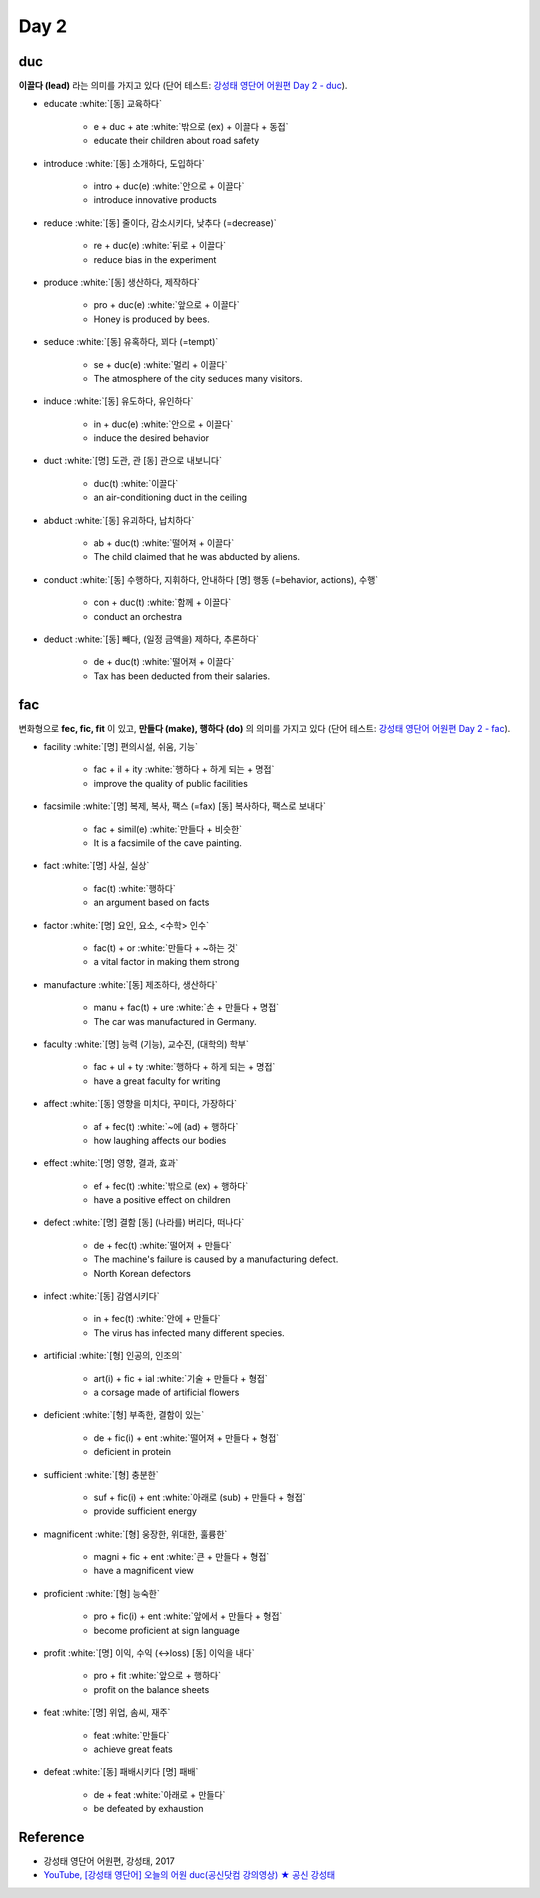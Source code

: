 ======
Day 2
======

duc
====

**이끌다 (lead)** 라는 의미를 가지고 있다 (단어 테스트: `강성태 영단어 어원편 Day 2 - duc <https://quizlet.com/_7ruyil?x=1qqt&i=2kminc>`_).

* educate :white:`[동] 교육하다`

    * e + duc + ate :white:`밖으로 (ex) + 이끌다 + 동접`
    * educate their children about road safety

* introduce :white:`[동] 소개하다, 도입하다`

    * intro + duc(e) :white:`안으로 + 이끌다`
    * introduce innovative products

* reduce :white:`[동] 줄이다, 감소시키다, 낮추다 (=decrease)`

    * re + duc(e) :white:`뒤로 + 이끌다`
    * reduce bias in the experiment

* produce :white:`[동] 생산하다, 제작하다`

    * pro + duc(e) :white:`앞으로 + 이끌다`
    * Honey is produced by bees.

* seduce :white:`[동] 유혹하다, 꾀다 (=tempt)`

    * se + duc(e) :white:`멀리 + 이끌다`
    * The atmosphere of the city seduces many visitors.

* induce :white:`[동] 유도하다, 유인하다`

    * in + duc(e) :white:`안으로 + 이끌다`
    * induce the desired behavior

* duct :white:`[명] 도관, 관  [동] 관으로 내보니다`

    * duc(t) :white:`이끌다`
    * an air-conditioning duct in the ceiling

* abduct :white:`[동] 유괴하다, 납치하다`

    * ab + duc(t) :white:`떨어져 + 이끌다`
    * The child claimed that he was abducted by aliens.

* conduct :white:`[동] 수행하다, 지휘하다, 안내하다  [명] 행동 (=behavior, actions), 수행`

    * con + duc(t) :white:`함께 + 이끌다`
    * conduct an orchestra

* deduct :white:`[동] 빼다, (일정 금액을) 제하다, 추론하다`

    * de + duc(t) :white:`떨어져 + 이끌다`
    * Tax has been deducted from their salaries.


fac
====

변화형으로 **fec, fic, fit** 이 있고, **만들다 (make), 행하다 (do)** 의 의미를 가지고 있다 (단어 테스트: `강성태 영단어 어원편 Day 2 - fac <https://quizlet.com/_7ryk67?x=1qqt&i=2kminc>`_).

* facility :white:`[명] 편의시설, 쉬움, 기능`

    * fac + il + ity :white:`행하다 + 하게 되는 + 명접`
    * improve the quality of public facilities

* facsimile :white:`[명] 복제, 복사, 팩스 (=fax)  [동] 복사하다, 팩스로 보내다`

    * fac + simil(e) :white:`만들다 + 비슷한`
    * It is a facsimile of the cave painting.

* fact :white:`[명] 사실, 실상`

    * fac(t) :white:`행하다`
    * an argument based on facts

* factor :white:`[명] 요인, 요소, <수학> 인수`

    * fac(t) + or :white:`만들다 + ~하는 것`
    * a vital factor in making them strong

* manufacture :white:`[동] 제조하다, 생산하다`

    * manu + fac(t) + ure :white:`손 + 만들다 + 명접`
    * The car was manufactured in Germany.

* faculty :white:`[명] 능력 (기능), 교수진, (대학의) 학부`

    * fac + ul + ty :white:`행하다 + 하게 되는 + 명접`
    * have a great faculty for writing

* affect :white:`[동] 영향을 미치다, 꾸미다, 가장하다`

    * af + fec(t) :white:`~에 (ad) + 행하다`
    * how laughing affects our bodies

* effect :white:`[명] 영향, 결과, 효과`

    * ef + fec(t) :white:`밖으로 (ex) + 행하다`
    * have a positive effect on children

* defect :white:`[명] 결함  [동] (나라를) 버리다, 떠나다`

    * de + fec(t) :white:`떨어져 + 만들다`
    * The machine's failure is caused by a manufacturing defect.
    * North Korean defectors

* infect :white:`[동] 감염시키다`

    * in + fec(t) :white:`안에 + 만들다`
    * The virus has infected many different species.

* artificial :white:`[형] 인공의, 인조의`

    * art(i) + fic + ial :white:`기술 + 만들다 + 형접`
    * a corsage made of artificial flowers

* deficient :white:`[형] 부족한, 결함이 있는`

    * de + fic(i) + ent :white:`떨어져 + 만들다 + 형접`
    * deficient in protein

* sufficient :white:`[형] 충분한`

    * suf + fic(i) + ent :white:`아래로 (sub) + 만들다 + 형접`
    * provide sufficient energy

* magnificent :white:`[형] 웅장한, 위대한, 훌륭한`

    * magni + fic + ent :white:`큰 + 만들다 + 형접`
    * have a magnificent view

* proficient :white:`[형] 능숙한`

    * pro + fic(i) + ent :white:`앞에서 + 만들다 + 형접`
    * become proficient at sign language

* profit :white:`[명] 이익, 수익 (↔loss)  [동] 이익을 내다`

    * pro + fit :white:`앞으로 + 행하다`
    * profit on the balance sheets

* feat :white:`[명] 위업, 솜씨, 재주`

    * feat :white:`만들다`
    * achieve great feats

* defeat :white:`[동] 패배시키다  [명] 패배`

    * de + feat :white:`아래로 + 만들다`
    * be defeated by exhaustion

    
Reference
==========

* 강성태 영단어 어원편, 강성태, 2017
* `YouTube, [강성태 영단어] 오늘의 어원 duc(공신닷컴 강의영상) ★ 공신 강성태 <https://youtu.be/gl_Iw7DDoB8>`_

